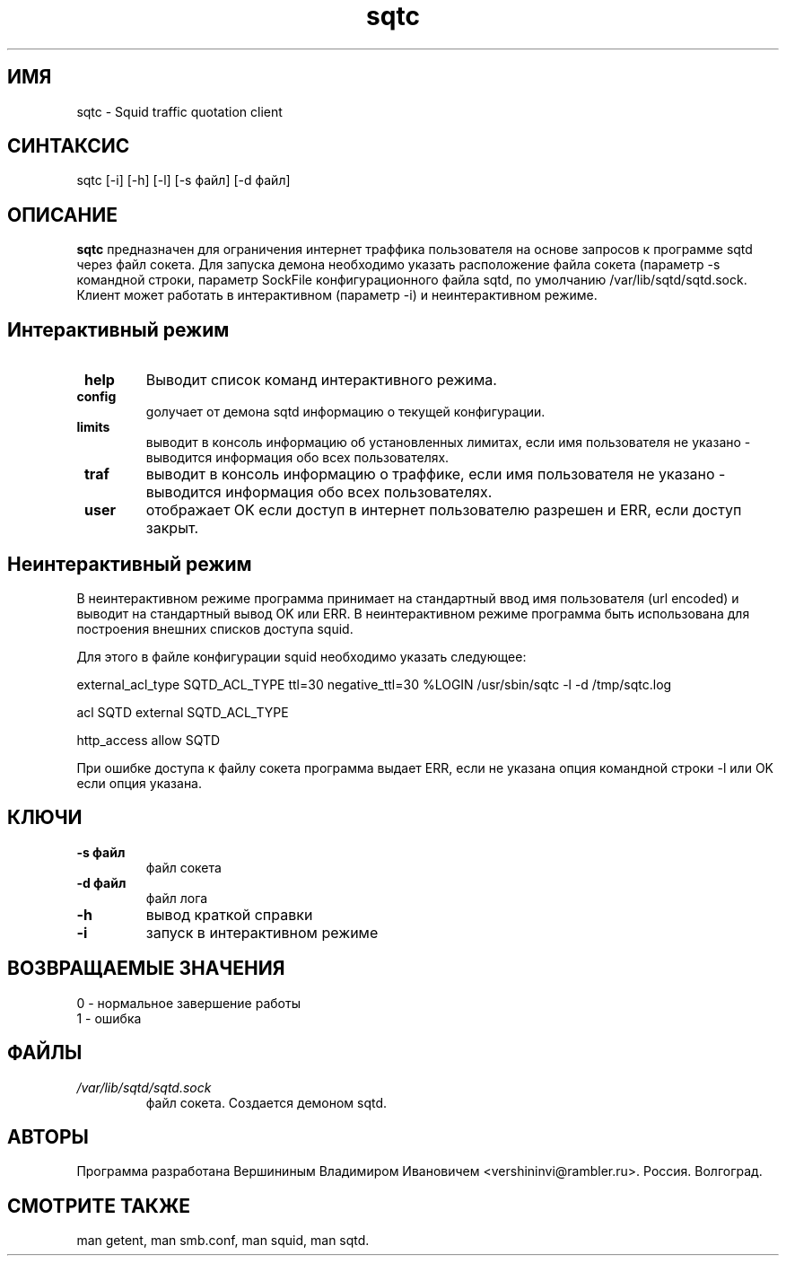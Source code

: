 .TH sqtc "1" "09.09.2013" "sqtc" "Пользовательские команды"
.SH ИМЯ
sqtc \- Squid traffic quotation client 
.SH СИНТАКСИС
sqtc [-i] [-h] [-l] [-s файл] [-d файл]
.SH ОПИСАНИЕ
.B sqtc
предназначен для ограничения интернет траффика пользователя на основе запросов к программе sqtd через файл сокета. Для запуска демона необходимо указать расположение  файла сокета (параметр -s командной строки, параметр SockFile конфигурационного файла sqtd, по умолчанию /var/lib/sqtd/sqtd.sock. Клиент может работать в интерактивном (параметр -i) и неинтерактивном режиме. 

.SH Интерактивный режим
.TP
\fB help\fR 
Выводит список команд интерактивного режима. 
.TP
\fB config\fR
gолучает от демона sqtd информацию о текущей конфигурации. 
.TP
\fB limits\fR
выводит в консоль информацию об установленных лимитах, если имя пользователя не указано - выводится информация обо всех пользователях. 
.TP
\fB traf\fR
выводит в консоль информацию о траффике, если имя пользователя не указано - выводится информация обо всех пользователях. 

.TP
\fB user\fR
отображает OK если доступ в интернет пользователю разрешен и ERR, если доступ закрыт.


.SH Неинтерактивный режим
В неинтерактивном режиме программа принимает на стандартный ввод имя пользователя (url encoded) и выводит на стандартный вывод OK или ERR. В неинтерактивном режиме программа быть использована для построения внешних списков доступа squid. 

Для этого в файле конфигурации squid необходимо указать следующее:



external_acl_type  SQTD_ACL_TYPE ttl=30 negative_ttl=30 %LOGIN /usr/sbin/sqtc -l -d /tmp/sqtc.log

acl SQTD external SQTD_ACL_TYPE

http_access allow SQTD   


При ошибке доступа к файлу сокета  программа выдает ERR, если не указана опция командной строки -l или OK если опция указана.

.SH КЛЮЧИ
.TP
\fB\-s  файл\fR  
файл сокета
.TP
\fB\-d  файл\fR  
файл лога
.TP
\fB\-h\fR
вывод краткой  справки
.TP
\fB\-i\fR
запуск в интерактивном режиме

.SH ВОЗВРАЩАЕМЫЕ ЗНАЧЕНИЯ
.TP
0 \- нормальное завершение работы
.TP
1 \- ошибка

.SH ФАЙЛЫ
.I /var/lib/sqtd/sqtd.sock  
.RS
файл сокета. Создается  демоном sqtd. 
.RE

.SH АВТОРЫ
Программа разработана Вершининым Владимиром Ивановичем 
<vershininvi@rambler.ru>. Россия. Волгоград.
.SH "СМОТРИТЕ ТАКЖЕ"
man getent, man smb.conf, man squid, man sqtd.

